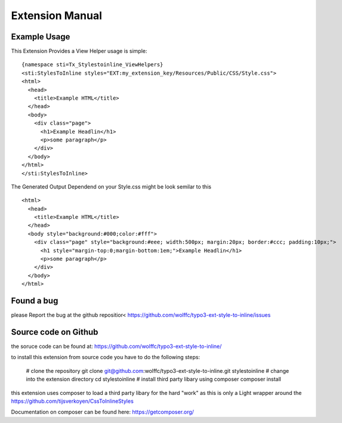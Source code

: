 ================
Extension Manual
================

Example Usage
=============
This Extension Provides a View Helper usage is simple:

::

  {namespace sti=Tx_Stylestoinline_ViewHelpers}
  <sti:StylesToInline styles="EXT:my_extension_key/Resources/Public/CSS/Style.css">
  <html>
    <head>
      <title>Example HTML</title>
    </head>
    <body>
      <div class="page">
        <h1>Example Headlin</h1>
        <p>some paragraph</p>
      </div>
    </body>
  </html>
  </sti:StylesToInline>

The Generated Output Dependend on your Style.css might be look semilar to this

::

  <html>
    <head>
      <title>Example HTML</title>
    </head>
    <body style="background:#000;color:#fff">
      <div class="page" style="background:#eee; width:500px; margin:20px; border:#ccc; padding:10px;">
        <h1 style="margin-top:0;margin-bottom:1em;">Example Headlin</h1>
        <p>some paragraph</p>
      </div>
    </body>
  </html>


Found a bug
===========
please Report the bug at the github repositior<
https://github.com/wolffc/typo3-ext-style-to-inline/issues


Source code on Github
=====================
the soruce code can be found at:
https://github.com/wolffc/typo3-ext-style-to-inline/

to install this extension from source code you have to do the following steps:

  # clone the repository
  git clone git@github.com:wolffc/typo3-ext-style-to-inline.git stylestoinline
  # change into the extension directory
  cd stylestoinline
  # install third party libary using composer
  composer install

this extension uses composer to load a third party libary for the hard "work"
as this is only a Light wrapper around the
https://github.com/tijsverkoyen/CssToInlineStyles

Documentation on composer can be found here: https://getcomposer.org/



